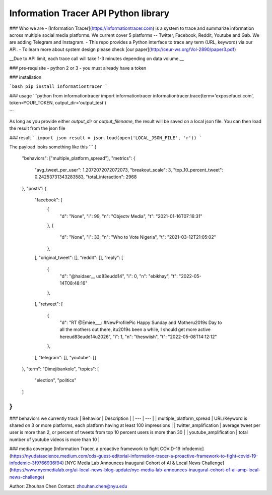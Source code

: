 Information Tracer API Python library
----------------------------

### Who we are
- [Information Tracer](https://informationtracer.com) is a system to trace and summarize information across multiple social media platforms. We current cover 5 platforms -- Twitter, Facebook, Reddit, Youtube and Gab. We are adding Telegram and Instagram.
- This repo provides a Python interface to trace any term (URL, keyword) via our API.
- To learn more about system design please check [our paper](http://ceur-ws.org/Vol-2890/paper3.pdf) 

__Due to API limit, each trace call will take 1-3 minutes depending on data volume.__




### pre-requisite 
- python 2 or 3
- you must already have a token

### installation

```bash
pip install informationtracer
```


### usage
```python
from informationtracer import informationtracer
informationtracer.trace(term='exposefauci.com', token=YOUR_TOKEN, output_dir='output_test')

```

As long as you provide either `output_dir` or `output_filename`, the result will be saved on a local json file. You can then load the result from the json file

### result
```
import json
result = json.load(open('LOCAL_JSON_FILE', 'r'))
```


The payload looks something like this
```
{
    "behaviors": ["multiple_platform_spread"],
    "metrics": {
        "avg_tweet_per_user": 1.2072072072072073,
        "breakout_scale": 3,
        "top_10_percent_tweet": 0.24253731343283583,
        "total_interaction": 2968
    },
    "posts": {
        "facebook": [
            {
                "d": "None",
                "i": 99,
                "n": "Objectv Media",
                "t": "2021-01-16T07:16:31"
            },
            {
                "d": "None",
                "i": 33,
                "n": "Who to Vote Nigeria",
                "t": "2021-03-12T21:05:02"
            },
        ],
        "original_tweet": [],
        "reddit": [],
        "reply": [
            {
                "d": "@haidaer__ \ud83e\udd14",
                "i": 0,
                "n": "ebikhay",
                "t": "2022-05-14T08:48:16"
            },
        ],
        "retweet": [
            {
                "d": "RT @Emiee___: #NewProfilePic Happy Sunday and Mother\u2019s Day to all the mothers out there, it\u2019s been a while, I should get more active here\ud83e\udd14\u2026",
                "i": 1,
                "n": "theswiish",
                "t": "2022-05-08T14:12:12"
            },
        ],
        "telegram": [],
        "youtube": []
    },
    "term": "Dimejibankole",
    "topics": [
        "election",
        "politics"
    ]
}
```


### behaviors we currently track
| Behavior | Description |
| --- | --- |
| multiple_platform_spread | URL/Keyword is shared on 3 or more platforms, each platform having at least 100 impressions |
| twitter_amplification | average tweet per user is more than 2, or percent of tweets from top 10 percent users is more than 30 |
| youtube_amplification | total number of youtube videos is more than 10 |


### media coverage
[Information Tracer, a proactive framework to fight COVID-19 infodemic](https://nyudatascience.medium.com/cds-guest-editorial-information-tracer-a-proactive-framework-to-fight-covid-19-infodemic-3f9766936f94)
[NYC Media Lab Announces Inaugural Cohort of AI & Local News Challenge](https://www.nycmedialab.org/ai-local-news-blog-update/nyc-media-lab-announces-inaugural-cohort-of-ai-amp-local-news-challenge) 


Author: Zhouhan Chen
Contact: zhouhan.chen@nyu.edu


